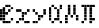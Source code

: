 SplineFontDB: 3.2
FontName: Schulrechner-Italic
FullName: Schulrechner Italic
FamilyName: Schulrechner
Weight: Italic
Copyright: Copyright (c) 2025, Joris SchollS
UComments: "2025-4-12: Created with FontForge (http://fontforge.org)"
Version: 001.000
ItalicAngle: 0
UnderlinePosition: -10
UnderlineWidth: 5
Ascent: 108
Descent: 0
InvalidEm: 0
LayerCount: 2
Layer: 0 0 "Back" 1
Layer: 1 0 "Fore" 0
XUID: [1021 121 -1838891423 8674590]
StyleMap: 0x0000
FSType: 0
OS2Version: 0
OS2_WeightWidthSlopeOnly: 0
OS2_UseTypoMetrics: 1
CreationTime: 1744471654
ModificationTime: 1751362343
OS2TypoAscent: 0
OS2TypoAOffset: 1
OS2TypoDescent: 0
OS2TypoDOffset: 1
OS2TypoLinegap: 10
OS2WinAscent: 0
OS2WinAOffset: 1
OS2WinDescent: 0
OS2WinDOffset: 1
HheadAscent: 0
HheadAOffset: 1
HheadDescent: 0
HheadDOffset: 1
OS2Vendor: 'PfEd'
MarkAttachClasses: 1
DEI: 91125
LangName: 1033 "" "" "" "" "" "" "" "" "" "" "" "" "" "This Font Software is licensed under the SIL Open Font License, Version 1.1.+AAoA-This license is copied below, and is also available with a FAQ at:+AAoA-http://scripts.sil.org/OFL+AAoACgAK------------------------------------------------------------+AAoA-SIL OPEN FONT LICENSE Version 1.1 - 26 February 2007+AAoA------------------------------------------------------------+AAoACgAA-PREAMBLE+AAoA-The goals of the Open Font License (OFL) are to stimulate worldwide+AAoA-development of collaborative font projects, to support the font creation+AAoA-efforts of academic and linguistic communities, and to provide a free and+AAoA-open framework in which fonts may be shared and improved in partnership+AAoA-with others.+AAoACgAA-The OFL allows the licensed fonts to be used, studied, modified and+AAoA-redistributed freely as long as they are not sold by themselves. The+AAoA-fonts, including any derivative works, can be bundled, embedded, +AAoA-redistributed and/or sold with any software provided that any reserved+AAoA-names are not used by derivative works. The fonts and derivatives,+AAoA-however, cannot be released under any other type of license. The+AAoA-requirement for fonts to remain under this license does not apply+AAoA-to any document created using the fonts or their derivatives.+AAoACgAA-DEFINITIONS+AAoAIgAA-Font Software+ACIA refers to the set of files released by the Copyright+AAoA-Holder(s) under this license and clearly marked as such. This may+AAoA-include source files, build scripts and documentation.+AAoACgAi-Reserved Font Name+ACIA refers to any names specified as such after the+AAoA-copyright statement(s).+AAoACgAi-Original Version+ACIA refers to the collection of Font Software components as+AAoA-distributed by the Copyright Holder(s).+AAoACgAi-Modified Version+ACIA refers to any derivative made by adding to, deleting,+AAoA-or substituting -- in part or in whole -- any of the components of the+AAoA-Original Version, by changing formats or by porting the Font Software to a+AAoA-new environment.+AAoACgAi-Author+ACIA refers to any designer, engineer, programmer, technical+AAoA-writer or other person who contributed to the Font Software.+AAoACgAA-PERMISSION & CONDITIONS+AAoA-Permission is hereby granted, free of charge, to any person obtaining+AAoA-a copy of the Font Software, to use, study, copy, merge, embed, modify,+AAoA-redistribute, and sell modified and unmodified copies of the Font+AAoA-Software, subject to the following conditions:+AAoACgAA-1) Neither the Font Software nor any of its individual components,+AAoA-in Original or Modified Versions, may be sold by itself.+AAoACgAA-2) Original or Modified Versions of the Font Software may be bundled,+AAoA-redistributed and/or sold with any software, provided that each copy+AAoA-contains the above copyright notice and this license. These can be+AAoA-included either as stand-alone text files, human-readable headers or+AAoA-in the appropriate machine-readable metadata fields within text or+AAoA-binary files as long as those fields can be easily viewed by the user.+AAoACgAA-3) No Modified Version of the Font Software may use the Reserved Font+AAoA-Name(s) unless explicit written permission is granted by the corresponding+AAoA-Copyright Holder. This restriction only applies to the primary font name as+AAoA-presented to the users.+AAoACgAA-4) The name(s) of the Copyright Holder(s) or the Author(s) of the Font+AAoA-Software shall not be used to promote, endorse or advertise any+AAoA-Modified Version, except to acknowledge the contribution(s) of the+AAoA-Copyright Holder(s) and the Author(s) or with their explicit written+AAoA-permission.+AAoACgAA-5) The Font Software, modified or unmodified, in part or in whole,+AAoA-must be distributed entirely under this license, and must not be+AAoA-distributed under any other license. The requirement for fonts to+AAoA-remain under this license does not apply to any document created+AAoA-using the Font Software.+AAoACgAA-TERMINATION+AAoA-This license becomes null and void if any of the above conditions are+AAoA-not met.+AAoACgAA-DISCLAIMER+AAoA-THE FONT SOFTWARE IS PROVIDED +ACIA-AS IS+ACIA, WITHOUT WARRANTY OF ANY KIND,+AAoA-EXPRESS OR IMPLIED, INCLUDING BUT NOT LIMITED TO ANY WARRANTIES OF+AAoA-MERCHANTABILITY, FITNESS FOR A PARTICULAR PURPOSE AND NONINFRINGEMENT+AAoA-OF COPYRIGHT, PATENT, TRADEMARK, OR OTHER RIGHT. IN NO EVENT SHALL THE+AAoA-COPYRIGHT HOLDER BE LIABLE FOR ANY CLAIM, DAMAGES OR OTHER LIABILITY,+AAoA-INCLUDING ANY GENERAL, SPECIAL, INDIRECT, INCIDENTAL, OR CONSEQUENTIAL+AAoA-DAMAGES, WHETHER IN AN ACTION OF CONTRACT, TORT OR OTHERWISE, ARISING+AAoA-FROM, OUT OF THE USE OR INABILITY TO USE THE FONT SOFTWARE OR FROM+AAoA-OTHER DEALINGS IN THE FONT SOFTWARE." "http://scripts.sil.org/OFL"
Encoding: UnicodeBmp
UnicodeInterp: none
NameList: AGL For New Fonts
DisplaySize: -48
AntiAlias: 1
FitToEm: 0
WinInfo: 760 38 14
BeginPrivate: 0
EndPrivate
BeginChars: 65536 7

StartChar: uni0000
Encoding: 0 0 0
Width: 108
Flags: HW
LayerCount: 2
Fore
SplineSet
48 12 m 1
 59 12 l 1
 59 1 l 1
 48 1 l 1
 48 12 l 1
48 24 m 1
 59 24 l 1
 59 13 l 1
 48 13 l 1
 48 24 l 1
48 36 m 1
 59 36 l 1
 59 25 l 1
 48 25 l 1
 48 36 l 1
48 48 m 1
 59 48 l 1
 59 37 l 1
 48 37 l 1
 48 48 l 1
48 60 m 1
 59 60 l 1
 59 49 l 1
 48 49 l 1
 48 60 l 1
48 72 m 1
 59 72 l 1
 59 61 l 1
 48 61 l 1
 48 72 l 1
48 84 m 1
 59 84 l 1
 59 73 l 1
 48 73 l 1
 48 84 l 1
48 96 m 1
 59 96 l 1
 59 85 l 1
 48 85 l 1
 48 96 l 1
48 108 m 1
 59 108 l 1
 59 97 l 1
 48 97 l 1
 48 108 l 1
36 12 m 1
 47 12 l 1
 47 1 l 1
 36 1 l 1
 36 12 l 1
36 24 m 1
 47 24 l 1
 47 13 l 1
 36 13 l 1
 36 24 l 1
36 36 m 1
 47 36 l 1
 47 25 l 1
 36 25 l 1
 36 36 l 1
36 48 m 1
 47 48 l 1
 47 37 l 1
 36 37 l 1
 36 48 l 1
36 60 m 1
 47 60 l 1
 47 49 l 1
 36 49 l 1
 36 60 l 1
36 72 m 1
 47 72 l 1
 47 61 l 1
 36 61 l 1
 36 72 l 1
36 84 m 1
 47 84 l 1
 47 73 l 1
 36 73 l 1
 36 84 l 1
36 96 m 1
 47 96 l 1
 47 85 l 1
 36 85 l 1
 36 96 l 1
36 108 m 1
 47 108 l 1
 47 97 l 1
 36 97 l 1
 36 108 l 1
24 12 m 1
 35 12 l 1
 35 1 l 1
 24 1 l 1
 24 12 l 1
24 24 m 1
 35 24 l 1
 35 13 l 1
 24 13 l 1
 24 24 l 1
24 36 m 1
 35 36 l 1
 35 25 l 1
 24 25 l 1
 24 36 l 1
24 48 m 1
 35 48 l 1
 35 37 l 1
 24 37 l 1
 24 48 l 1
24 60 m 1
 35 60 l 1
 35 49 l 1
 24 49 l 1
 24 60 l 1
24 72 m 1
 35 72 l 1
 35 61 l 1
 24 61 l 1
 24 72 l 1
24 84 m 1
 35 84 l 1
 35 73 l 1
 24 73 l 1
 24 84 l 1
24 96 m 1
 35 96 l 1
 35 85 l 1
 24 85 l 1
 24 96 l 1
24 108 m 1
 35 108 l 1
 35 97 l 1
 24 97 l 1
 24 108 l 1
12 12 m 1
 23 12 l 1
 23 1 l 1
 12 1 l 1
 12 12 l 1
12 24 m 1
 23 24 l 1
 23 13 l 1
 12 13 l 1
 12 24 l 1
12 36 m 1
 23 36 l 1
 23 25 l 1
 12 25 l 1
 12 36 l 1
12 48 m 1
 23 48 l 1
 23 37 l 1
 12 37 l 1
 12 48 l 1
12 60 m 1
 23 60 l 1
 23 49 l 1
 12 49 l 1
 12 60 l 1
12 72 m 1
 23 72 l 1
 23 61 l 1
 12 61 l 1
 12 72 l 1
12 84 m 1
 23 84 l 1
 23 73 l 1
 12 73 l 1
 12 84 l 1
12 96 m 1
 23 96 l 1
 23 85 l 1
 12 85 l 1
 12 96 l 1
12 108 m 1
 23 108 l 1
 23 97 l 1
 12 97 l 1
 12 108 l 1
0 12 m 1
 11 12 l 1
 11 1 l 1
 0 1 l 1
 0 12 l 1
0 24 m 1
 11 24 l 1
 11 13 l 1
 0 13 l 1
 0 24 l 1
0 36 m 1
 11 36 l 1
 11 25 l 1
 0 25 l 1
 0 36 l 1
0 48 m 1
 11 48 l 1
 11 37 l 1
 0 37 l 1
 0 48 l 1
0 60 m 1
 11 60 l 1
 11 49 l 1
 0 49 l 1
 0 60 l 1
0 72 m 1
 11 72 l 1
 11 61 l 1
 0 61 l 1
 0 72 l 1
0 84 m 1
 11 84 l 1
 11 73 l 1
 0 73 l 1
 0 84 l 1
0 96 m 1
 11 96 l 1
 11 85 l 1
 0 85 l 1
 0 96 l 1
0 108 m 1
 11 108 l 1
 11 97 l 1
 0 97 l 1
 0 108 l 1
EndSplineSet
Validated: 1
EndChar

StartChar: e
Encoding: 101 101 1
Width: 72
Flags: HW
LayerCount: 2
Fore
SplineSet
48 24 m 1
 59 24 l 1
 59 13 l 1
 48 13 l 1
 48 24 l 1
48 72 m 1
 59 72 l 1
 59 61 l 1
 48 61 l 1
 48 72 l 1
36 12 m 1
 47 12 l 1
 47 1 l 1
 36 1 l 1
 36 12 l 1
36 60 m 1
 47 60 l 1
 47 49 l 1
 36 49 l 1
 36 60 l 1
36 84 m 1
 47 84 l 1
 47 73 l 1
 36 73 l 1
 36 84 l 1
24 12 m 1
 35 12 l 1
 35 1 l 1
 24 1 l 1
 24 12 l 1
24 48 m 1
 35 48 l 1
 35 37 l 1
 24 37 l 1
 24 48 l 1
24 84 m 1
 35 84 l 1
 35 73 l 1
 24 73 l 1
 24 84 l 1
12 12 m 1
 23 12 l 1
 23 1 l 1
 12 1 l 1
 12 12 l 1
12 24 m 1
 23 24 l 1
 23 13 l 1
 12 13 l 1
 12 24 l 1
12 36 m 1
 23 36 l 1
 23 25 l 1
 12 25 l 1
 12 36 l 1
12 48 m 1
 23 48 l 1
 23 37 l 1
 12 37 l 1
 12 48 l 1
12 60 m 1
 23 60 l 1
 23 49 l 1
 12 49 l 1
 12 60 l 1
12 72 m 1
 23 72 l 1
 23 61 l 1
 12 61 l 1
 12 72 l 1
0 24 m 1
 11 24 l 1
 11 13 l 1
 0 13 l 1
 0 24 l 1
0 36 m 1
 11 36 l 1
 11 25 l 1
 0 25 l 1
 0 36 l 1
0 48 m 1
 11 48 l 1
 11 37 l 1
 0 37 l 1
 0 48 l 1
0 60 m 1
 11 60 l 1
 11 49 l 1
 0 49 l 1
 0 60 l 1
EndSplineSet
Validated: 1
EndChar

StartChar: y
Encoding: 121 121 2
Width: 72
Flags: HW
LayerCount: 2
Fore
SplineSet
48 48 m 1
 59 48 l 1
 59 37 l 1
 48 37 l 1
 48 48 l 1
48 60 m 1
 59 60 l 1
 59 49 l 1
 48 49 l 1
 48 60 l 1
36 36 m 1
 47 36 l 1
 47 25 l 1
 36 25 l 1
 36 36 l 1
24 24 m 1
 35 24 l 1
 35 13 l 1
 24 13 l 1
 24 24 l 1
24 36 m 1
 35 36 l 1
 35 25 l 1
 24 25 l 1
 24 36 l 1
12 12 m 1
 23 12 l 1
 23 1 l 1
 12 1 l 1
 12 12 l 1
12 48 m 1
 23 48 l 1
 23 37 l 1
 12 37 l 1
 12 48 l 1
0 12 m 1
 11 12 l 1
 11 1 l 1
 0 1 l 1
 0 12 l 1
0 60 m 1
 11 60 l 1
 11 49 l 1
 0 49 l 1
 0 60 l 1
EndSplineSet
Validated: 1
EndChar

StartChar: x
Encoding: 120 120 3
Width: 72
Flags: HW
LayerCount: 2
Fore
SplineSet
48 12 m 1
 59 12 l 1
 59 1 l 1
 48 1 l 1
 48 12 l 1
48 60 m 1
 59 60 l 1
 59 49 l 1
 48 49 l 1
 48 60 l 1
36 12 m 1
 47 12 l 1
 47 1 l 1
 36 1 l 1
 36 12 l 1
36 48 m 1
 47 48 l 1
 47 37 l 1
 36 37 l 1
 36 48 l 1
24 24 m 1
 35 24 l 1
 35 13 l 1
 24 13 l 1
 24 24 l 1
24 36 m 1
 35 36 l 1
 35 25 l 1
 24 25 l 1
 24 36 l 1
24 48 m 1
 35 48 l 1
 35 37 l 1
 24 37 l 1
 24 48 l 1
12 24 m 1
 23 24 l 1
 23 13 l 1
 12 13 l 1
 12 24 l 1
12 60 m 1
 23 60 l 1
 23 49 l 1
 12 49 l 1
 12 60 l 1
0 12 m 1
 11 12 l 1
 11 1 l 1
 0 1 l 1
 0 12 l 1
0 60 m 1
 11 60 l 1
 11 49 l 1
 0 49 l 1
 0 60 l 1
EndSplineSet
Validated: 1
EndChar

StartChar: pi
Encoding: 960 960 4
Width: 72
Flags: HW
LayerCount: 2
Fore
SplineSet
48 24 m 1
 59 24 l 1
 59 13 l 1
 48 13 l 1
 48 24 l 1
48 84 m 1
 59 84 l 1
 59 73 l 1
 48 73 l 1
 48 84 l 1
36 12 m 1
 47 12 l 1
 47 1 l 1
 36 1 l 1
 36 12 l 1
36 24 m 1
 47 24 l 1
 47 13 l 1
 36 13 l 1
 36 24 l 1
36 36 m 1
 47 36 l 1
 47 25 l 1
 36 25 l 1
 36 36 l 1
36 48 m 1
 47 48 l 1
 47 37 l 1
 36 37 l 1
 36 48 l 1
36 60 m 1
 47 60 l 1
 47 49 l 1
 36 49 l 1
 36 60 l 1
36 72 m 1
 47 72 l 1
 47 61 l 1
 36 61 l 1
 36 72 l 1
36 84 m 1
 47 84 l 1
 47 73 l 1
 36 73 l 1
 36 84 l 1
24 84 m 1
 35 84 l 1
 35 73 l 1
 24 73 l 1
 24 84 l 1
12 24 m 1
 23 24 l 1
 23 13 l 1
 12 13 l 1
 12 24 l 1
12 36 m 1
 23 36 l 1
 23 25 l 1
 12 25 l 1
 12 36 l 1
12 48 m 1
 23 48 l 1
 23 37 l 1
 12 37 l 1
 12 48 l 1
12 60 m 1
 23 60 l 1
 23 49 l 1
 12 49 l 1
 12 60 l 1
12 72 m 1
 23 72 l 1
 23 61 l 1
 12 61 l 1
 12 72 l 1
12 84 m 1
 23 84 l 1
 23 73 l 1
 12 73 l 1
 12 84 l 1
0 12 m 1
 11 12 l 1
 11 1 l 1
 0 1 l 1
 0 12 l 1
0 84 m 1
 11 84 l 1
 11 73 l 1
 0 73 l 1
 0 84 l 1
EndSplineSet
Validated: 1
EndChar

StartChar: uni03BC
Encoding: 956 956 5
Width: 72
Flags: HW
LayerCount: 2
Fore
SplineSet
48 24 m 1
 59 24 l 1
 59 13 l 1
 48 13 l 1
 48 24 l 1
48 36 m 1
 59 36 l 1
 59 25 l 1
 48 25 l 1
 48 36 l 1
36 48 m 1
 47 48 l 1
 47 37 l 1
 36 37 l 1
 36 48 l 1
36 60 m 1
 47 60 l 1
 47 49 l 1
 36 49 l 1
 36 60 l 1
36 72 m 1
 47 72 l 1
 47 61 l 1
 36 61 l 1
 36 72 l 1
36 84 m 1
 47 84 l 1
 47 73 l 1
 36 73 l 1
 36 84 l 1
24 36 m 1
 35 36 l 1
 35 25 l 1
 24 25 l 1
 24 36 l 1
12 48 m 1
 23 48 l 1
 23 37 l 1
 12 37 l 1
 12 48 l 1
12 60 m 1
 23 60 l 1
 23 49 l 1
 12 49 l 1
 12 60 l 1
12 72 m 1
 23 72 l 1
 23 61 l 1
 12 61 l 1
 12 72 l 1
12 84 m 1
 23 84 l 1
 23 73 l 1
 12 73 l 1
 12 84 l 1
0 12 m 1
 11 12 l 1
 11 1 l 1
 0 1 l 1
 0 12 l 1
0 24 m 1
 11 24 l 1
 11 13 l 1
 0 13 l 1
 0 24 l 1
0 36 m 1
 11 36 l 1
 11 25 l 1
 0 25 l 1
 0 36 l 1
EndSplineSet
EndChar

StartChar: alpha
Encoding: 945 945 6
Width: 72
Flags: HW
LayerCount: 2
Fore
SplineSet
48 12 m 1
 59 12 l 1
 59 1 l 1
 48 1 l 1
 48 12 l 1
48 72 m 1
 59 72 l 1
 59 61 l 1
 48 61 l 1
 48 72 l 1
48 84 m 1
 59 84 l 1
 59 73 l 1
 48 73 l 1
 48 84 l 1
36 24 m 1
 47 24 l 1
 47 13 l 1
 36 13 l 1
 36 24 l 1
36 36 m 1
 47 36 l 1
 47 25 l 1
 36 25 l 1
 36 36 l 1
36 48 m 1
 47 48 l 1
 47 37 l 1
 36 37 l 1
 36 48 l 1
36 60 m 1
 47 60 l 1
 47 49 l 1
 36 49 l 1
 36 60 l 1
24 24 m 1
 35 24 l 1
 35 13 l 1
 24 13 l 1
 24 24 l 1
24 72 m 1
 35 72 l 1
 35 61 l 1
 24 61 l 1
 24 72 l 1
12 12 m 1
 23 12 l 1
 23 1 l 1
 12 1 l 1
 12 12 l 1
12 84 m 1
 23 84 l 1
 23 73 l 1
 12 73 l 1
 12 84 l 1
0 24 m 1
 11 24 l 1
 11 13 l 1
 0 13 l 1
 0 24 l 1
0 36 m 1
 11 36 l 1
 11 25 l 1
 0 25 l 1
 0 36 l 1
0 48 m 1
 11 48 l 1
 11 37 l 1
 0 37 l 1
 0 48 l 1
0 60 m 1
 11 60 l 1
 11 49 l 1
 0 49 l 1
 0 60 l 1
0 72 m 1
 11 72 l 1
 11 61 l 1
 0 61 l 1
 0 72 l 1
EndSplineSet
EndChar
EndChars
EndSplineFont
